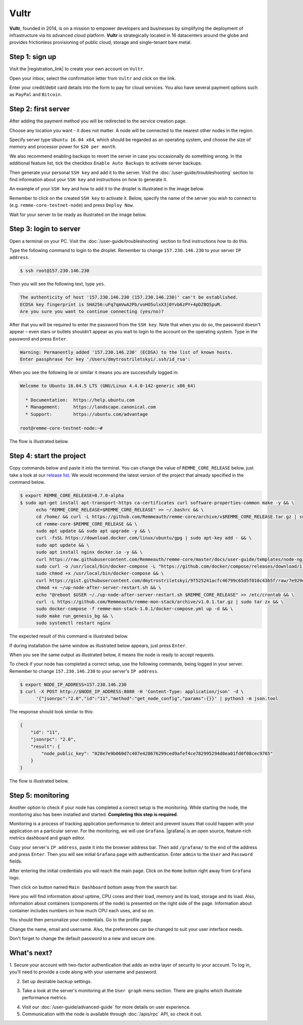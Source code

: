 *****
Vultr
*****

**Vultr**, founded in 2014, is on a mission to empower developers and businesses by simplifying the deployment of
infrastructure via its advanced cloud platform. **Vultr** is strategically located in 16 datacenters around the globe
and provides frictionless provisioning of public cloud, storage and single-tenant bare metal.

Step 1: sign up
===============

Visit the |registration_link| to create your own account on ``Vultr``.

.. |registration_link| raw:: html

   <a href="https://www.vultr.com/register/" target="_blank">registration link</a>

.. image:: /img/user-guide/cloud/vultr/sign-up-form.png
   :width: 100%
   :align: center
   :alt: Sign up form

Open your inbox, select the confirmation letter from ``Vultr`` and click on the link.

.. image:: /img/user-guide/cloud/vultr/confirm-e-mail-link.png
   :width: 100%
   :align: center
   :alt: Confirm e-mail ling

Enter your credit/debit card details into the form to pay for cloud services. You also have several payment options such
as ``PayPal`` and ``Bitcoin``.

.. image:: /img/user-guide/cloud/vultr/credit-card-form.png
   :width: 100%
   :align: center
   :alt: Credit or debit card details

Step 2: first server
=====================

After adding the payment method you will be redirected to the service creation page.

Choose any location you want - it does not matter. A node will be connected to the nearest other nodes in the region.

.. image:: /img/user-guide/cloud/vultr/server-location.png
   :width: 100%
   :align: center
   :alt: Server location

Specify server type ``Ubuntu 16.04 x64``, which should be regarded as an operating system, and choose the size of memory and
processor power for ``$20 per month``.

.. image:: /img/user-guide/cloud/vultr/server-type-and-size.png
   :width: 100%
   :align: center
   :alt: Server type and size

We also recommend enabling backups to revert the server in case you occasionally do something wrong. In the additional
feature list, tick the checkbox ``Enable Auto Backups`` to activate server backups.

Then generate your personal ``SSH key`` and add it to the server. Visit the :doc:`/user-guide/troubleshooting` section to
find information about your ``SSH key`` and instructions on how to generate it.

An example of your ``SSH key`` and how to add it to the droplet is illustrated in the image below.

.. image:: /img/user-guide/cloud/vultr/server-ssh-key-adding.png
   :width: 100%
   :align: center
   :alt: Droplet SSH key adding

Remember to click on the created ``SSH key`` to activate it. Below, specify the name of the server you wish to connect
to (e.g. ``remme-core-testnet-node``) and press ``Deploy Now``.

.. image:: /img/user-guide/cloud/vultr/server-hostname-and-start.png
   :width: 100%
   :align: center
   :alt: Server hostname and start

Wait for your server to be ready as illustrated on the image below.

.. image:: /img/user-guide/cloud/vultr/server-is-ready.png
   :width: 100%
   :align: center
   :alt: Server is ready

Step 3: login to server
=======================
Open a terminal on your PC. Visit the :doc:`/user-guide/troubleshooting` section to find instructions how to do this.

Type the following command to login to the droplet. Remember to change ``157.230.146.230`` to your server ``IP address``.

.. code-block:: console

   $ ssh root@157.230.146.230

Then you will see the following text, type ``yes``.

.. code-block:: console

   The authenticity of host '157.230.146.230 (157.230.146.230)' can't be established.
   ECDSA key fingerprint is SHA256:uFq7qmVwA2Pb/voHO5ulxX3j0Yvb6zPY+4pDZBQSpuM.
   Are you sure you want to continue connecting (yes/no)?

After that you will be required to enter the password from the ``SSH key``. Note that when you do so, the password
doesn't appear – even stars or bullets shouldn’t appear as you wait to login to the account on the operating system.
Type in the password and press ``Enter``.

.. code-block:: console

   Warning: Permanently added '157.230.146.230' (ECDSA) to the list of known hosts.
   Enter passphrase for key '/Users/dmytrostriletskyi/.ssh/id_rsa':

When you see the following lie or similar it means you are successfully logged in:

.. code-block:: console

   Welcome to Ubuntu 16.04.5 LTS (GNU/Linux 4.4.0-142-generic x86_64)

     * Documentation:  https://help.ubuntu.com
     * Management:     https://landscape.canonical.com
     * Support:        https://ubuntu.com/advantage

   root@remme-core-testnet-node:~#

The flow is illustrated below.

.. image:: /img/user-guide/cloud/vultr/login-to-the-server-ssh.png
   :width: 100%
   :align: center
   :alt: Droplet SSH key login

Step 4: start the project
=========================

Copy commands below and paste it into the terminal. You can change the value of ``REMME_CORE_RELEASE`` below, just take
a look at our `release list <https://github.com/Remmeauth/remme-core/releases>`_. We would recommend the latest version of
the project that already specified in the command below.

.. code-block:: console

   $ export REMME_CORE_RELEASE=0.7.0-alpha
   $ sudo apt-get install apt-transport-https ca-certificates curl software-properties-common make -y && \
         echo "REMME_CORE_RELEASE=$REMME_CORE_RELEASE" >> ~/.bashrc && \
         cd /home/ && curl -L https://github.com/Remmeauth/remme-core/archive/v$REMME_CORE_RELEASE.tar.gz | sudo tar zx && \
         cd remme-core-$REMME_CORE_RELEASE && \
         sudo apt update && sudo apt upgrade -y && \
         curl -fsSL https://download.docker.com/linux/ubuntu/gpg | sudo apt-key add - && \
         sudo apt update && \
         sudo apt install nginx docker.io -y && \
         curl https://raw.githubusercontent.com/Remmeauth/remme-core/master/docs/user-guide/templates/node-nginx.conf > /etc/nginx/nginx.conf && \
         sudo curl -o /usr/local/bin/docker-compose -L "https://github.com/docker/compose/releases/download/1.23.2/docker-compose-$(uname -s)-$(uname -m)" && \
         sudo chmod +x /usr/local/bin/docker-compose && \
         curl https://gist.githubusercontent.com/dmytrostriletskyi/9f525241acfc46799c65d5f010c43b5f/raw/7e929d7bf9522ebc7fb94c62bba66225973db8ff/up-node-after-server-restart.sh > ~/up-node-after-server-restart.sh && \
         chmod +x ~/up-node-after-server-restart.sh && \
         echo "@reboot $USER ~/./up-node-after-server-restart.sh $REMME_CORE_RELEASE" >> /etc/crontab && \
         curl -L https://github.com/Remmeauth/remme-mon-stack/archive/v1.0.1.tar.gz | sudo tar zx && \
         sudo docker-compose -f remme-mon-stack-1.0.1/docker-compose.yml up -d && \
         sudo make run_genesis_bg && \
         sudo systemctl restart nginx

.. image:: /img/user-guide/cloud/digital-ocean/installation-command.png
   :width: 100%
   :align: center
   :alt: Terminal installation command example

The expected result of this command is illustrated below.

.. image:: /img/user-guide/cloud/digital-ocean/installation-output.png
   :width: 100%
   :align: center
   :alt: Installation output

If during installation the same window as illustrated below appears, just press ``Enter``.

.. image:: /img/user-guide/cloud/digital-ocean/installation-possible-window.png
   :width: 100%
   :align: center
   :alt: Installation possible window

When you see the same output as illustrated below, it means the node is ready to accept requests.

.. image:: /img/user-guide/cloud/digital-ocean/proof-core-is-up.png
   :width: 100%
   :align: center
   :alt: Proof core is up

To check if your node has completed a correct setup, use the following commands, being logged in your server. Remember to
change ``157.230.146.230`` to your server's ``IP address``.

.. code-block:: console

   $ export NODE_IP_ADDRESS=157.230.146.230
   $ curl -X POST http://$NODE_IP_ADDRESS:8080 -H 'Content-Type: application/json' -d \
         '{"jsonrpc":"2.0","id":"11","method":"get_node_config","params":{}}' | python3 -m json.tool

The response should look similar to this:

.. code-block:: console

   {
       "id": "11",
       "jsonrpc": "2.0",
       "result": {
           "node_public_key": "028e7e9b060d7c407e428676299ced9afef4ce782995294d8ea01fd0f08cec9765"
       }
   }

The flow is illustrated below.

.. image:: /img/user-guide/cloud/digital-ocean/proof-core-is-working.png
   :width: 100%
   :align: center
   :alt: Proof core is working

Step 5: monitoring
==================

Another option to check if your node has completed a correct setup is the monitoring. While starting the node, the monitoring also
has been installed and started. **Completing this step is required**.

Monitoring is a process of tracking application performance to detect and prevent issues that could happen with your application
on a particular server. For the monitoring, we will use ``Grafana``. |grafana| is an open source, feature-rich metrics dashboard
and graph editor.

.. |grafana| raw:: html

   <a href="https://grafana.com/" target="_blank">Grafana</a>

Copy your server's ``IP address``, paste it into the browser address bar. Then add ``/grafana/`` to the end of the address and press ``Enter``.
Then you will see initial ``Grafana`` page with authentication. Enter ``admin`` to the ``User`` and ``Password`` fields.

.. image:: /img/user-guide/advanced-guide/monitoring/login.png
   :width: 100%
   :align: center
   :alt: Login to the Grafana

After entering the initial credentials you will reach the main page. Click on the ``Home`` button right away from ``Grafana`` logo.

.. image:: /img/user-guide/troubleshooting/grafana/home-button.png
   :width: 100%
   :align: center
   :alt: Grafana home button

Then click on button named ``Main Dashboard`` bottom away from the search bar.

.. image:: /img/user-guide/troubleshooting/grafana/dashboard-under-search.png
   :width: 100%
   :align: center
   :alt: Dashboard under search

Here you will find information about uptime, CPU cores and their load, memory and its load, storage and its load. Also,
information about containers (components of the node) is presented on the right side of the page. Information
about container includes numbers on how much CPU each uses, and so on.

.. image:: /img/user-guide/advanced-guide/monitoring/dashboard.png
   :width: 100%
   :align: center
   :alt: Grafana dashboard

You should then personalize your credentials. Go to the profile page.

.. image:: /img/user-guide/advanced-guide/monitoring/go-to-profile.png
   :width: 100%
   :align: center
   :alt: Go to the Grafana profile button

Change the name, email and username. Also, the preferences can be changed to suit your user interface needs.

.. image:: /img/user-guide/advanced-guide/monitoring/profile-settings.png
   :width: 100%
   :align: center
   :alt: Grafana profile settings

Don't forget to change the default password to a new and secure one.

.. image:: /img/user-guide/advanced-guide/monitoring/change-password.png
   :width: 100%
   :align: center
   :alt: Change Grafana profile password

What's next?
============

1. Secure your account with two-factor authentication that adds an extra layer of security to your account. To log in, you'll
need to provide a code along with your username and password.

.. image:: /img/user-guide/cloud/vultr/2-fa-authentication.png
   :width: 100%
   :align: center
   :alt: 2FA authentication

2. Set up desirable backup settings.

.. image:: /img/user-guide/cloud/vultr/server-backups.png
   :width: 100%
   :align: center
   :alt: Server type and size

3. Take a look at the server's monitoring at the ``User graph`` menu section. There are graphs which illustrate performance metrics.

.. image:: /img/user-guide/cloud/vultr/server-monitoring.png
   :width: 100%
   :align: center
   :alt: Server type and size

4. Visit our :doc:`/user-guide/advanced-guide` for more details on user experience.
5. Communication with the node is available through :doc:`/apis/rpc` API, so check it out.
